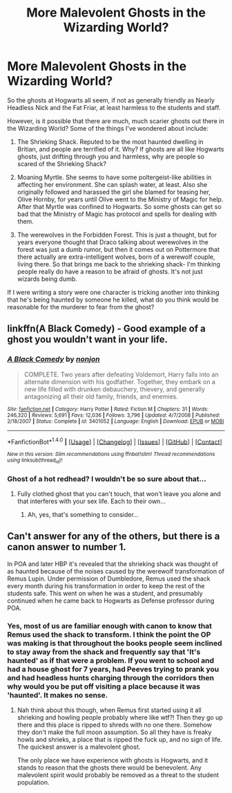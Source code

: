 #+TITLE: More Malevolent Ghosts in the Wizarding World?

* More Malevolent Ghosts in the Wizarding World?
:PROPERTIES:
:Author: cavelioness
:Score: 6
:DateUnix: 1482046156.0
:DateShort: 2016-Dec-18
:FlairText: Discussion
:END:
So the ghosts at Hogwarts all seem, if not as generally friendly as Nearly Headless Nick and the Fat Friar, at least harmless to the students and staff.

However, is it possible that there are much, much scarier ghosts out there in the Wizarding World? Some of the things I've wondered about include:

1. The Shrieking Shack. Reputed to be the most haunted dwelling in Britian, and people are terrified of it. Why? If ghosts are all like Hogwarts ghosts, just drifting through you and harmless, why are people so scared of the Shrieking Shack?

2. Moaning Myrtle. She seems to have some poltergeist-like abilities in affecting her environment. She can splash water, at least. Also she originally followed and harassed the girl she blamed for teasing her, Olive Hornby, for years until Olive went to the Ministry of Magic for help. After that Myrtle was confined to Hogwarts. So some ghosts can get so bad that the Ministry of Magic has protocol and spells for dealing with them.

3. The werewolves in the Forbidden Forest. This is just a thought, but for years everyone thought that Draco talking about werewolves in the forest was just a dumb rumor, but then it comes out on Pottermore that there actually are extra-intelligent wolves, born of a werewolf couple, living there. So that brings me back to the shrieking shack- I'm thinking people really do have a reason to be afraid of ghosts. It's not just wizards being dumb.

If I were writing a story were one character is tricking another into thinking that he's being haunted by someone he killed, what do you think would be reasonable for the murderer to fear from the ghost?


** linkffn(A Black Comedy) - Good example of a ghost you wouldn't want in your life.
:PROPERTIES:
:Author: Ch1pp
:Score: 3
:DateUnix: 1482093694.0
:DateShort: 2016-Dec-19
:END:

*** [[http://www.fanfiction.net/s/3401052/1/][*/A Black Comedy/*]] by [[https://www.fanfiction.net/u/649528/nonjon][/nonjon/]]

#+begin_quote
  COMPLETE. Two years after defeating Voldemort, Harry falls into an alternate dimension with his godfather. Together, they embark on a new life filled with drunken debauchery, thievery, and generally antagonizing all their old family, friends, and enemies.
#+end_quote

^{/Site/: [[http://www.fanfiction.net/][fanfiction.net]] *|* /Category/: Harry Potter *|* /Rated/: Fiction M *|* /Chapters/: 31 *|* /Words/: 246,320 *|* /Reviews/: 5,691 *|* /Favs/: 12,036 *|* /Follows/: 3,796 *|* /Updated/: 4/7/2008 *|* /Published/: 2/18/2007 *|* /Status/: Complete *|* /id/: 3401052 *|* /Language/: English *|* /Download/: [[http://www.ff2ebook.com/old/ffn-bot/index.php?id=3401052&source=ff&filetype=epub][EPUB]] or [[http://www.ff2ebook.com/old/ffn-bot/index.php?id=3401052&source=ff&filetype=mobi][MOBI]]}

--------------

*FanfictionBot*^{1.4.0} *|* [[[https://github.com/tusing/reddit-ffn-bot/wiki/Usage][Usage]]] | [[[https://github.com/tusing/reddit-ffn-bot/wiki/Changelog][Changelog]]] | [[[https://github.com/tusing/reddit-ffn-bot/issues/][Issues]]] | [[[https://github.com/tusing/reddit-ffn-bot/][GitHub]]] | [[[https://www.reddit.com/message/compose?to=tusing][Contact]]]

^{/New in this version: Slim recommendations using/ ffnbot!slim! /Thread recommendations using/ linksub(thread_id)!}
:PROPERTIES:
:Author: FanfictionBot
:Score: 1
:DateUnix: 1482093720.0
:DateShort: 2016-Dec-19
:END:


*** Ghost of a hot redhead? I wouldn't be so sure about that...
:PROPERTIES:
:Score: 1
:DateUnix: 1482108869.0
:DateShort: 2016-Dec-19
:END:

**** Fully clothed ghost that you can't touch, that won't leave you alone and that interferes with your sex life. Each to their own...
:PROPERTIES:
:Author: Ch1pp
:Score: 2
:DateUnix: 1482114497.0
:DateShort: 2016-Dec-19
:END:

***** Ah, yes, that's something to consider...
:PROPERTIES:
:Score: 1
:DateUnix: 1482114666.0
:DateShort: 2016-Dec-19
:END:


** Can't answer for any of the others, but there is a canon answer to number 1.

In POA and later HBP it's revealed that the shrieking shack was thought of as haunted because of the noises caused by the werewolf transformation of Remus Lupin. Under permission of Dumbledore, Remus used the shack every month during his transformation in order to keep the rest of the students safe. This went on when he was a student, and presumably continued when he came back to Hogwarts as Defense professor during POA.
:PROPERTIES:
:Author: jholland513
:Score: 1
:DateUnix: 1482106242.0
:DateShort: 2016-Dec-19
:END:

*** Yes, most of us are familiar enough with canon to know that Remus used the shack to transform. I think the point the OP was making is that throughout the books people seem inclined to stay away from the shack and frequently say that 'It's haunted' as if that were a problem. If you went to school and had a house ghost for 7 years, had Peeves trying to prank you and had headless hunts charging through the corridors then why would you be put off visiting a place because it was 'haunted'. It makes no sense.
:PROPERTIES:
:Author: Ch1pp
:Score: 3
:DateUnix: 1482113686.0
:DateShort: 2016-Dec-19
:END:

**** Nah think about this though, when Remus first started using it all shrieking and howling people probably where like wtf?! Then they go up there and this place is ripped to shreds with no one there. Somehow they don't make the full moon assumption. So all they have is freaky howls and shrieks, a place that is ripped the fuck up, and no sign of life. The quickest answer is a malevolent ghost.

The only place we have experience with ghosts is Hogwarts, and it stands to reason that the ghosts there would be benevolent. Any malevolent spirit would probably be removed as a threat to the student population.
:PROPERTIES:
:Author: TheAxeofMetal
:Score: 1
:DateUnix: 1482153521.0
:DateShort: 2016-Dec-19
:END:
